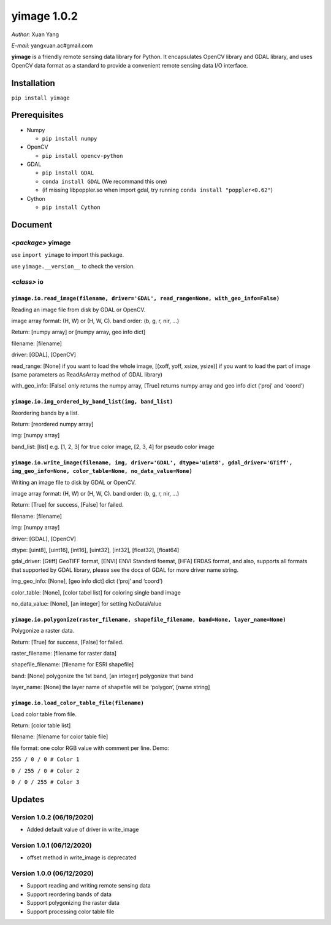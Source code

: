 yimage 1.0.2
============

*Author:* Xuan Yang

*E-mail:* yangxuan.ac#gmail.com

**yimage** is a friendly remote sensing data library for Python. It
encapsulates OpenCV library and GDAL library, and uses OpenCV data
format as a standard to provide a convenient remote sensing data I/O
interface.

Installation
------------

``pip install yimage``

Prerequisites
-------------

-  Numpy

   -  ``pip install numpy``

-  OpenCV

   -  ``pip install opencv-python``

-  GDAL

   -  ``pip install GDAL``
   -  ``conda install GDAL`` (We recommand this one)
   -  (if missing libpoppler.so when import gdal, try running
      ``conda install "poppler<0.62"``)

-  Cython

   -  ``pip install Cython``

Document
--------

*<package>* **yimage**
~~~~~~~~~~~~~~~~~~~~~~

use ``import yimage`` to import this package.

use ``yimage.__version__`` to check the version.

*<class>* **io**
~~~~~~~~~~~~~~~~

``yimage.io.read_image(filename, driver='GDAL', read_range=None, with_geo_info=False)``
^^^^^^^^^^^^^^^^^^^^^^^^^^^^^^^^^^^^^^^^^^^^^^^^^^^^^^^^^^^^^^^^^^^^^^^^^^^^^^^^^^^^^^^

Reading an image file from disk by GDAL or OpenCV.

image array format: (H, W) or (H, W, C). band order: (b, g, r, nir, …)

Return: [numpy array] or [numpy array, geo info dict]

filename: [filename]

driver: [GDAL], [OpenCV]

read_range: [None] if you want to load the whole image, [(xoff, yoff,
xsize, ysize)] if you want to load the part of image (same parameters as
ReadAsArray method of GDAL library)

with_geo_info: [False] only returns the numpy array, [True] returns
numpy array and geo info dict (‘proj’ and ‘coord’)

``yimage.io.img_ordered_by_band_list(img, band_list)``
^^^^^^^^^^^^^^^^^^^^^^^^^^^^^^^^^^^^^^^^^^^^^^^^^^^^^^

Reordering bands by a list.

Return: [reordered numpy array]

img: [numpy array]

band_list: [list] e.g. [1, 2, 3] for true color image, [2, 3, 4] for
pseudo color image

``yimage.io.write_image(filename, img, driver='GDAL', dtype='uint8', gdal_driver='GTiff', img_geo_info=None, color_table=None, no_data_value=None)``
^^^^^^^^^^^^^^^^^^^^^^^^^^^^^^^^^^^^^^^^^^^^^^^^^^^^^^^^^^^^^^^^^^^^^^^^^^^^^^^^^^^^^^^^^^^^^^^^^^^^^^^^^^^^^^^^^^^^^^^^^^^^^^^^^^^^^^^^^^^^^^^^^^^^

Writing an image file to disk by GDAL or OpenCV.

image array format: (H, W) or (H, W, C). band order: (b, g, r, nir, …)

Return: [True] for success, [False] for failed.

filename: [filename]

img: [numpy array]

driver: [GDAL], [OpenCV]

dtype: [uint8], [uint16], [int16], [uint32], [int32], [float32],
[float64]

gdal_driver: [Gtiff] GeoTIFF format, [ENVI] ENVI Standard foemat, [HFA]
ERDAS format, and also, supports all formats that supported by GDAL
library, please see the docs of GDAL for more driver name string.

img_geo_info: [None], [geo info dict] dict (‘proj’ and ‘coord’)

color_table: [None], [color tabel list] for coloring single band image

no_data_value: [None], [an integer] for setting NoDataValue

``yimage.io.polygonize(raster_filename, shapefile_filename, band=None, layer_name=None)``
^^^^^^^^^^^^^^^^^^^^^^^^^^^^^^^^^^^^^^^^^^^^^^^^^^^^^^^^^^^^^^^^^^^^^^^^^^^^^^^^^^^^^^^^^

Polygonize a raster data.

Return: [True] for success, [False] for failed.

raster_filename: [filename for raster data]

shapefile_filename: [filename for ESRI shapefile]

band: [None] polygonize the 1st band, [an integer] polygonize that band

layer_name: [None] the layer name of shapefile will be ‘polygon’, [name
string]

``yimage.io.load_color_table_file(filename)``
^^^^^^^^^^^^^^^^^^^^^^^^^^^^^^^^^^^^^^^^^^^^^

Load color table from file.

Return: [color table list]

filename: [filename for color table file]

file format: one color RGB value with comment per line. Demo:

``255 / 0 / 0 # Color 1``

``0 / 255 / 0 # Color 2``

``0 / 0 / 255 # Color 3``

Updates
-------

Version 1.0.2 (06/19/2020)
~~~~~~~~~~~~~~~~~~~~~~~~~~

-  Added default value of driver in write_image

Version 1.0.1 (06/12/2020)
~~~~~~~~~~~~~~~~~~~~~~~~~~

-  offset method in write_image is deprecated

Version 1.0.0 (06/12/2020)
~~~~~~~~~~~~~~~~~~~~~~~~~~

-  Support reading and writing remote sensing data
-  Support reordering bands of data
-  Support polygonizing the raster data
-  Support processing color table file


